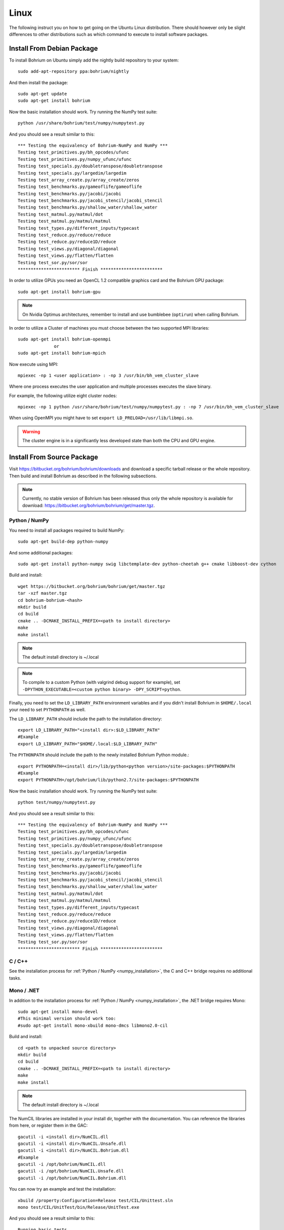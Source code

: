 Linux
=====

The following instruct you on how to get going on the Ubuntu Linux distribution. There should however only be slight differences to other distributions such as which command to execute to install software packages.

Install From Debian Package
---------------------------

To install Bohrium on Ubuntu simply add the nightly build repository to your system::

  sudo add-apt-repository ppa:bohrium/nightly

And then install the package::

  sudo apt-get update
  sudo apt-get install bohrium

Now the basic installation should work. Try running the NumPy test suite::

  python /usr/share/bohrium/test/numpy/numpytest.py

And you should see a result similar to this::

    *** Testing the equivalency of Bohrium-NumPy and NumPy ***
    Testing test_primitives.py/bh_opcodes/ufunc
    Testing test_primitives.py/numpy_ufunc/ufunc
    Testing test_specials.py/doubletranspose/doubletranspose
    Testing test_specials.py/largedim/largedim
    Testing test_array_create.py/array_create/zeros
    Testing test_benchmarks.py/gameoflife/gameoflife
    Testing test_benchmarks.py/jacobi/jacobi
    Testing test_benchmarks.py/jacobi_stencil/jacobi_stencil
    Testing test_benchmarks.py/shallow_water/shallow_water
    Testing test_matmul.py/matmul/dot
    Testing test_matmul.py/matmul/matmul
    Testing test_types.py/different_inputs/typecast
    Testing test_reduce.py/reduce/reduce
    Testing test_reduce.py/reduce1D/reduce
    Testing test_views.py/diagonal/diagonal
    Testing test_views.py/flatten/flatten
    Testing test_sor.py/sor/sor
    ************************ Finish ************************

In order to utilize GPUs you need an OpenCL 1.2 compatible graphics card and the Bohrium GPU package::

  sudo apt-get install bohrium-gpu

.. note:: On Nvidia Optimus architectures, remember to install and use bumblebee (``optirun``) when calling Bohrium.

In order to utilize a Cluster of machines you must choose between the two supported MPI libraries::

  sudo apt-get install bohrium-openmpi
                or
  sudo apt-get install bohrium-mpich

Now execute using MPI::

  mpiexec -np 1 <user application> : -np 3 /usr/bin/bh_vem_cluster_slave

Where one process executes the user application and multiple processes executes the slave binary.

For example, the following utilize eight cluster nodes::

  mpiexec -np 1 python /usr/share/bohrium/test/numpy/numpytest.py : -np 7 /usr/bin/bh_vem_cluster_slave

When using OpenMPI you might have to set ``export LD_PRELOAD=/usr/lib/libmpi.so``.

.. warning:: The cluster engine is in a significantly less developed state than both the CPU and GPU engine.


Install From Source Package
---------------------------

Visit https://bitbucket.org/bohrium/bohrium/downloads and download a specific tarball release or the whole repository. Then build and install Bohrium as described in the following subsections.

.. note:: Currently, no stable version of Bohrium has been released thus only the whole repository is available for download: https://bitbucket.org/bohrium/bohrium/get/master.tgz.

Python / NumPy
~~~~~~~~~~~~~~

You need to install all packages required to build NumPy::

  sudo apt-get build-dep python-numpy

And some additional packages::

  sudo apt-get install python-numpy swig libctemplate-dev python-cheetah g++ cmake libboost-dev cython

Build and install::

  wget https://bitbucket.org/bohrium/bohrium/get/master.tgz
  tar -xzf master.tgz
  cd bohrium-bohrium-<hash>
  mkdir build
  cd build
  cmake .. -DCMAKE_INSTALL_PREFIX=<path to install directory>
  make
  make install

.. note:: The default install directory is ~/.local

.. note:: To compile to a custom Python (with valgrind debug support for example), set ``-DPYTHON_EXECUTABLE=<custom python binary> -DPY_SCRIPT=python``.

Finally, you need to set the ``LD_LIBRARY_PATH`` environment variables and if you didn't install Bohrium in ``$HOME/.local`` your need to set ``PYTHONPATH`` as well.

The ``LD_LIBRARY_PATH`` should include the path to the installation directory::

  export LD_LIBRARY_PATH="<install dir>:$LD_LIBRARY_PATH"
  #Example
  export LD_LIBRARY_PATH="$HOME/.local:$LD_LIBRARY_PATH"


The ``PYTHONPATH`` should include the path to the newly installed Bohrium Python module.::

  export PYTHONPATH=<install dir>/lib/python<python version>/site-packages:$PYTHONPATH
  #Example
  export PYTHONPATH=/opt/bohrium/lib/python2.7/site-packages:$PYTHONPATH

Now the basic installation should work. Try running the NumPy test suite::

  python test/numpy/numpytest.py

And you should see a result similar to this::

    *** Testing the equivalency of Bohrium-NumPy and NumPy ***
    Testing test_primitives.py/bh_opcodes/ufunc
    Testing test_primitives.py/numpy_ufunc/ufunc
    Testing test_specials.py/doubletranspose/doubletranspose
    Testing test_specials.py/largedim/largedim
    Testing test_array_create.py/array_create/zeros
    Testing test_benchmarks.py/gameoflife/gameoflife
    Testing test_benchmarks.py/jacobi/jacobi
    Testing test_benchmarks.py/jacobi_stencil/jacobi_stencil
    Testing test_benchmarks.py/shallow_water/shallow_water
    Testing test_matmul.py/matmul/dot
    Testing test_matmul.py/matmul/matmul
    Testing test_types.py/different_inputs/typecast
    Testing test_reduce.py/reduce/reduce
    Testing test_reduce.py/reduce1D/reduce
    Testing test_views.py/diagonal/diagonal
    Testing test_views.py/flatten/flatten
    Testing test_sor.py/sor/sor
    ************************ Finish ************************

C / C++
~~~~~~~

See the installation process for :ref:`Python / NumPy <numpy_installation>`, the C and C++ bridge requires no additional tasks.


Mono / .NET
~~~~~~~~~~~

In addition to the installation process for :ref:`Python / NumPy <numpy_installation>`, the .NET bridge requires Mono::

  sudo apt-get install mono-devel
  #This minimal version should work too:
  #sudo apt-get install mono-xbuild mono-dmcs libmono2.0-cil

Build and install::

  cd <path to unpacked source directory>
  mkdir build
  cd build
  cmake .. -DCMAKE_INSTALL_PREFIX=<path to install directory>
  make
  make install

.. note:: The default install directory is ~/.local

The NumCIL libraries are installed in your install dir, together with the documentation. You can reference the libraries from here, or register them in the GAC::

   gacutil -i <install dir>/NumCIL.dll
   gacutil -i <install dir>/NumCIL.Unsafe.dll
   gacutil -i <install dir>/NumCIL.Bohrium.dll
   #Example
   gacutil -i /opt/bohrium/NumCIL.dll
   gacutil -i /opt/bohrium/NumCIL.Unsafe.dll
   gacutil -i /opt/bohrium/NumCIL.Bohrium.dll

You can now try an example and test the installation::

  xbuild /property:Configuration=Release test/CIL/Unittest.sln
  mono test/CIL/UnitTest/bin/Release/UnitTest.exe

And you should see a result similar to this::

   Running basic tests
   Basic tests: 0,098881
   Running Lookup tests
   Lookup tests: 0,00813
   ...
   Running benchmark tests - Bohrium
   benchmark tests: 0,44233


OpenCL / GPU Engine
~~~~~~~~~~~~~~~~~~~

The GPU vector engine requires OpenCL compatible hardware as well as functioning drivers.
Configuring your GPU with you operating system is out of scope of this documentation.

Assuming that your GPU-hardware is functioning correctly you need to install an OpenCL SDK and some additional packages before building Bohrium::

  sudo apt-get install opencl-dev libopencl1 libgl-dev

You should now have everything you need to utilize the GPU engine.


MPI / Cluster Engine
~~~~~~~~~~~~~~~~~~~~

In order to utilize a computer clusters, you need to install mpich2 or OpenMPI before building Bohrium::

  sudo apt-get install mpich2 libmpich2-dev
                    or
  sudo apt-get install libopenmpi-dev openmpi-bin

And execute using mpi::

  mpiexec -np 1 <user application> : -np 3 <install dir>/bh_vem_cluster_slave

Where one process executes the user application and multiple processes executes the slave binary from the installation directory.

For example, the following utilize eight cluster nodes::

  mpiexec -np 1 python numpytest.py : -np 7 .local/bh_vem_cluster_slave

When using OpenMPI you might have to set ``export LD_PRELOAD=/usr/lib/libmpi.so``.


.. warning:: The cluster engine is in a significantly less developed state than both the CPU and GPU engine.

